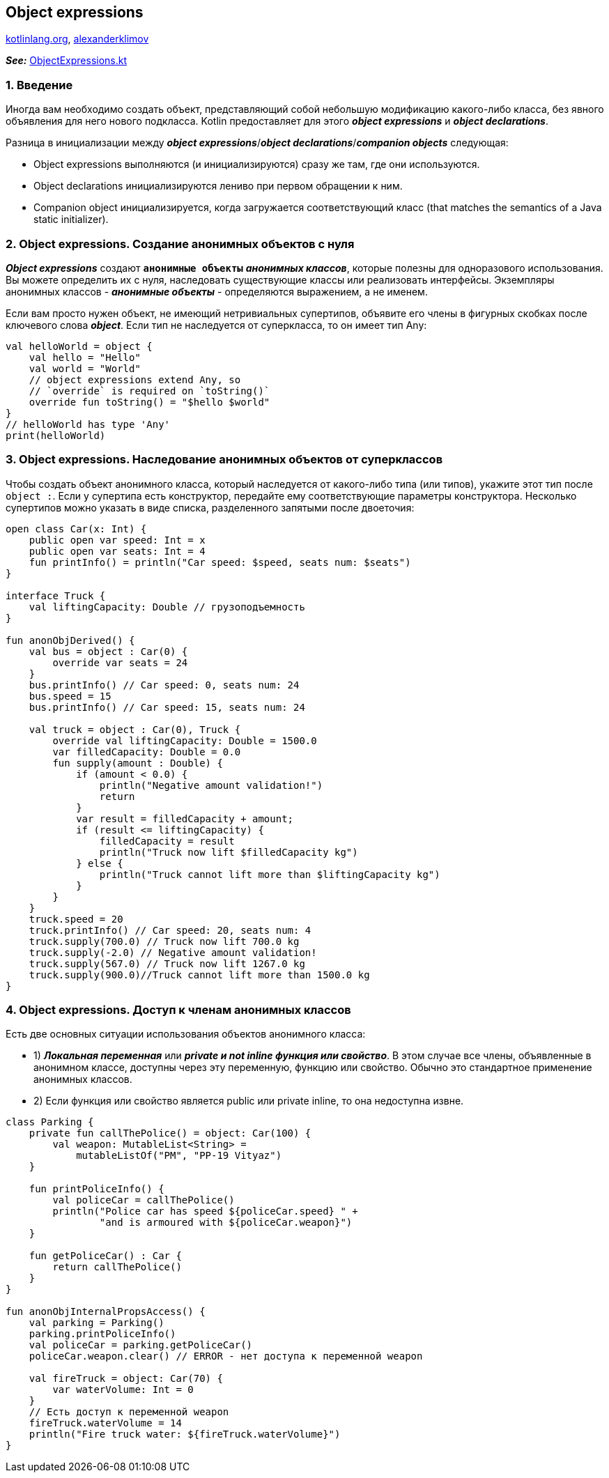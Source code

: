 == Object expressions

link:https://kotlinlang.org/docs/object-declarations.html[kotlinlang.org], link:https://developer.alexanderklimov.ru/android/kotlin/object.php[alexanderklimov]

*_See:_* link:../../kotlin-basics/src/main/kotlin/common/cs026_object_expressions/ObjectExpressions.kt[ObjectExpressions.kt]

=== 1. Введение

Иногда вам необходимо создать объект, представляющий собой небольшую модификацию какого-либо класса, без явного объявления для него нового подкласса. Kotlin предоставляет для этого *_object expressions_* и *_object declarations_*.

Разница в инициализации между *_object expressions_*/*_object declarations_*/*_companion objects_* следующая:

- Object expressions выполняются (и инициализируются) сразу же там, где они используются.
- Object declarations инициализируются лениво при первом обращении к ним.
- Companion object инициализируется, когда загружается соответствующий класс (that matches the semantics of a Java static initializer).

=== 2. Object expressions. Создание анонимных объектов с нуля

*_Object expressions_* создают *`анонимные объекты`* *_анонимных классов_*, которые полезны для одноразового использования. Вы можете определить их с нуля, наследовать существующие классы или реализовать интерфейсы. Экземпляры анонимных классов - *_анонимные объекты_* - определяются выражением, а не именем.

Если вам просто нужен объект, не имеющий нетривиальных супертипов, объявите его члены в фигурных скобках после ключевого слова *_object_*. Если тип не наследуется от суперкласса, то он имеет тип Any:
[source, kotlin]
----
val helloWorld = object {
    val hello = "Hello"
    val world = "World"
    // object expressions extend Any, so
    // `override` is required on `toString()`
    override fun toString() = "$hello $world"
}
// helloWorld has type 'Any'
print(helloWorld)
----

=== 3. Object expressions. Наследование анонимных объектов от суперклассов

Чтобы создать объект анонимного класса, который наследуется от какого-либо типа (или типов), укажите этот тип после `object :`. Если у супертипа есть конструктор, передайте ему соответствующие параметры конструктора. Несколько супертипов можно указать в виде списка, разделенного запятыми после двоеточия:
[source, kotlin]
----
open class Car(x: Int) {
    public open var speed: Int = x
    public open var seats: Int = 4
    fun printInfo() = println("Car speed: $speed, seats num: $seats")
}

interface Truck {
    val liftingCapacity: Double // грузоподъемность
}

fun anonObjDerived() {
    val bus = object : Car(0) {
        override var seats = 24
    }
    bus.printInfo() // Car speed: 0, seats num: 24
    bus.speed = 15
    bus.printInfo() // Car speed: 15, seats num: 24

    val truck = object : Car(0), Truck {
        override val liftingCapacity: Double = 1500.0
        var filledCapacity: Double = 0.0
        fun supply(amount : Double) {
            if (amount < 0.0) {
                println("Negative amount validation!")
                return
            }
            var result = filledCapacity + amount;
            if (result <= liftingCapacity) {
                filledCapacity = result
                println("Truck now lift $filledCapacity kg")
            } else {
                println("Truck cannot lift more than $liftingCapacity kg")
            }
        }
    }
    truck.speed = 20
    truck.printInfo() // Car speed: 20, seats num: 4
    truck.supply(700.0) // Truck now lift 700.0 kg
    truck.supply(-2.0) // Negative amount validation!
    truck.supply(567.0) // Truck now lift 1267.0 kg
    truck.supply(900.0)//Truck cannot lift more than 1500.0 kg
}
----

=== 4. Object expressions. Доступ к членам анонимных классов

Есть две основных ситуации использования объектов анонимного класса:

- 1) *_Локальная переменная_* или *_private и not inline функция или свойство_*. В этом случае все члены, объявленные в анонимном классе, доступны через эту переменную, функцию или свойство. Обычно это стандартное применение анонимных классов.
- 2) Если функция или свойство является public или private inline, то она недоступна извне.

[source, kotlin]
----
class Parking {
    private fun callThePolice() = object: Car(100) {
        val weapon: MutableList<String> =
            mutableListOf("PM", "PP-19 Vityaz")
    }

    fun printPoliceInfo() {
        val policeCar = callThePolice()
        println("Police car has speed ${policeCar.speed} " +
                "and is armoured with ${policeCar.weapon}")
    }

    fun getPoliceCar() : Car {
        return callThePolice()
    }
}

fun anonObjInternalPropsAccess() {
    val parking = Parking()
    parking.printPoliceInfo()
    val policeCar = parking.getPoliceCar()
    policeCar.weapon.clear() // ERROR - нет доступа к переменной weapon

    val fireTruck = object: Car(70) {
        var waterVolume: Int = 0
    }
    // Есть доступ к переменной weapon
    fireTruck.waterVolume = 14
    println("Fire truck water: ${fireTruck.waterVolume}")
}
----

